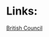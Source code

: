 * Links:
[[http://learnenglish.britishcouncil.org/en/comment/85644#comment-85644][British Council]]
